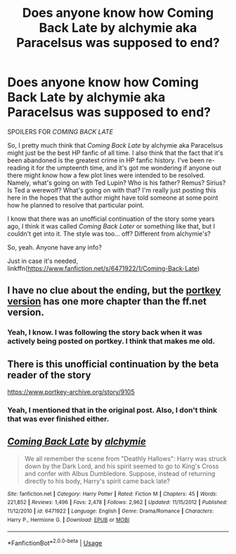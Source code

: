 #+TITLE: Does anyone know how *Coming Back Late* by alchymie aka Paracelsus was supposed to end?

* Does anyone know how *Coming Back Late* by alchymie aka Paracelsus was supposed to end?
:PROPERTIES:
:Author: Raven3182
:Score: 2
:DateUnix: 1552257345.0
:DateShort: 2019-Mar-11
:END:
SPOILERS FOR /COMING BACK LATE/

So, I pretty much think that /Coming Back Late/ by alchymie aka Paracelsus might just be the best HP fanfic of all time. I also think that the fact that it's been abandoned is the greatest crime in HP fanfic history. I've been re-reading it for the umpteenth time, and it's got me wondering if anyone out there might know how a few plot lines were intended to be resolved. Namely, what's going on with Ted Lupin? Who is his father? Remus? Sirius? Is Ted a werewolf? What's going on with that? I'm really just posting this here in the hopes that the author might have told someone at some point how he planned to resolve that particular point.

I know that there was an unofficial continuation of the story some years ago, I think it was called /Coming Back Later/ or something like that, but I couldn't get into it. The style was too... off? Different from alchymie's?

So, yeah. Anyone have any info?

Just in case it's needed, linkffn([[https://www.fanfiction.net/s/6471922/1/Coming-Back-Late]])


** I have no clue about the ending, but the [[https://www.portkey-archive.org/story/8073/46][portkey version]] has one more chapter than the ff.net version.
:PROPERTIES:
:Author: shAdOwArt
:Score: 5
:DateUnix: 1552260404.0
:DateShort: 2019-Mar-11
:END:

*** Yeah, I know. I was following the story back when it was actively being posted on portkey. I think that makes me old.
:PROPERTIES:
:Author: Raven3182
:Score: 1
:DateUnix: 1552262493.0
:DateShort: 2019-Mar-11
:END:


** There is this unofficial continuation by the beta reader of the story

[[https://www.portkey-archive.org/story/9105]]
:PROPERTIES:
:Score: 3
:DateUnix: 1552269556.0
:DateShort: 2019-Mar-11
:END:

*** Yeah, I mentioned that in the original post. Also, I don't think that was ever finished either.
:PROPERTIES:
:Author: Raven3182
:Score: 1
:DateUnix: 1552287380.0
:DateShort: 2019-Mar-11
:END:


** [[https://www.fanfiction.net/s/6471922/1/][*/Coming Back Late/*]] by [[https://www.fanfiction.net/u/1711497/alchymie][/alchymie/]]

#+begin_quote
  We all remember the scene from "Deathly Hallows": Harry was struck down by the Dark Lord, and his spirit seemed to go to King's Cross and confer with Albus Dumbledore. Suppose, instead of returning directly to his body, Harry's spirit came back late?
#+end_quote

^{/Site/:} ^{fanfiction.net} ^{*|*} ^{/Category/:} ^{Harry} ^{Potter} ^{*|*} ^{/Rated/:} ^{Fiction} ^{M} ^{*|*} ^{/Chapters/:} ^{45} ^{*|*} ^{/Words/:} ^{221,852} ^{*|*} ^{/Reviews/:} ^{1,496} ^{*|*} ^{/Favs/:} ^{2,478} ^{*|*} ^{/Follows/:} ^{2,962} ^{*|*} ^{/Updated/:} ^{11/15/2012} ^{*|*} ^{/Published/:} ^{11/12/2010} ^{*|*} ^{/id/:} ^{6471922} ^{*|*} ^{/Language/:} ^{English} ^{*|*} ^{/Genre/:} ^{Drama/Romance} ^{*|*} ^{/Characters/:} ^{Harry} ^{P.,} ^{Hermione} ^{G.} ^{*|*} ^{/Download/:} ^{[[http://www.ff2ebook.com/old/ffn-bot/index.php?id=6471922&source=ff&filetype=epub][EPUB]]} ^{or} ^{[[http://www.ff2ebook.com/old/ffn-bot/index.php?id=6471922&source=ff&filetype=mobi][MOBI]]}

--------------

*FanfictionBot*^{2.0.0-beta} | [[https://github.com/tusing/reddit-ffn-bot/wiki/Usage][Usage]]
:PROPERTIES:
:Author: FanfictionBot
:Score: 1
:DateUnix: 1552257354.0
:DateShort: 2019-Mar-11
:END:
